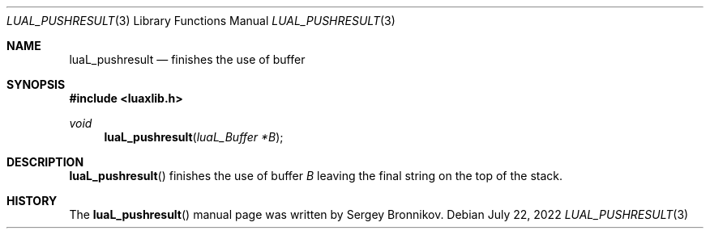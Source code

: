 .Dd $Mdocdate: July 22 2022 $
.Dt LUAL_PUSHRESULT 3
.Os
.Sh NAME
.Nm luaL_pushresult
.Nd finishes the use of buffer
.Sh SYNOPSIS
.In luaxlib.h
.Ft void
.Fn luaL_pushresult "luaL_Buffer *B"
.Sh DESCRIPTION
.Fn luaL_pushresult
finishes the use of buffer
.Fa B
leaving the final string on the top of the stack.
.Sh HISTORY
The
.Fn luaL_pushresult
manual page was written by Sergey Bronnikov.
